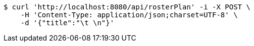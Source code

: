 [source,bash]
----
$ curl 'http://localhost:8080/api/rosterPlan' -i -X POST \
    -H 'Content-Type: application/json;charset=UTF-8' \
    -d '{"title":"\t \n"}'
----